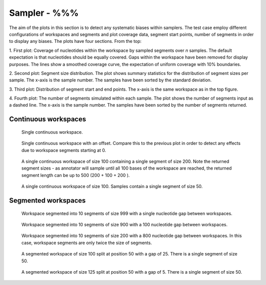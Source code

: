 Sampler - %%%
-------------------------------------------

The aim of the plots in this section is to detect
any systematic biases within samplers. The test case
employ different configurations of workspaces and segments
and plot coverage data, segment start points, number of
segments in order to display any biases. The plots 
have four sections. From the top:

1. First plot: Coverage of nucleotides within the workspace by
sampled segments over *n* samples. The default expectation is 
that nucleotides should be equally covered. Gaps within the
workspace have been removed for display purposes. The lines 
show a smoothed coverage curve, the expectation of uniform
coverage with 10% boundaries.

2. Second plot: Segment size distribution. The plot shows summary
statistics for the distribution of segment sizes per sample. The x-axis is 
the sample number. The samples have been sorted by the standard deviation.

3. Third plot: Distribution of segment start and end points. The
x-axis is the same workspace as in the top figure.

4. Fourth plot: The number of segments simulated within each sample.
The plot shows the number of segments input as a dashed line. The
x-axis is the sample number. The samples have been sorted by the
number of segments returned.

Continuous workspaces
+++++++++++++++++++++

.. figure:: ../test/testSingleWorkspace.TestSegmentSampling%%%.png
   :width: 500

   Single continuous workspace.

.. figure:: ../test/testSingleWorkspaceWithOffset.TestSegmentSampling%%%.png
   :width: 500

   Single continuous workspace with an offset. Compare this to the 
   previous plot in order to detect any effects due to workspace
   segments starting at 0.

.. figure:: ../test/testFullWorkspace.TestSegmentSampling%%%.png
   :width: 500

   A single continuous workspace of size 100 containing a single
   segment of size 200. Note the returned segment sizes - as annotator
   will sample until all 100 bases of the workspace are reached, the
   returned segment length can be up to 500 (200 + 100 + 200 ).

.. figure:: ../test/testSmallWorkspace.TestSegmentSampling%%%.png
   :width: 500

   A single continuous workspace of size 100. Samples contain a single
   segment of size 50.

Segmented workspaces
++++++++++++++++++++

.. figure:: ../test/testSegmentedWorkspaceSmallGap.TestSegmentSampling%%%.png
   :width: 500

   Workspace segmented into 10 segments of size 999 with a single nucleotide
   gap between workspaces.

.. figure:: ../test/testSegmentedWorkspaceLargeGap.TestSegmentSampling%%%.png
   :width: 500

   Workspace segmented into 10 segments of size 900 with a 100 nucleotide
   gap between workspaces.

.. figure:: ../test/testSegmentedWorkspace2x.TestSegmentSampling%%%.png
   :width: 500

   Workspace segmented into 10 segments of size 200 with a 800 nucleotide
   gap between workspaces. In this case, workspace segments are only twice 
   the size of segments.

.. figure:: ../test/testSegmentedWorkspaceSmallGapUnequalSides.TestSegmentSampling%%%.png
   :width: 500

   A segmented workspace of size 100 split at position 50 with a gap of 25. There is 
   a single segment of size 50.

.. figure:: ../test/testSegmentedWorkspaceSmallGapEqualSides.TestSegmentSampling%%%.png
   :width: 500

   A segmented workspace of size 125 split at position 50 with a gap of 5. There is 
   a single segment of size 50.
